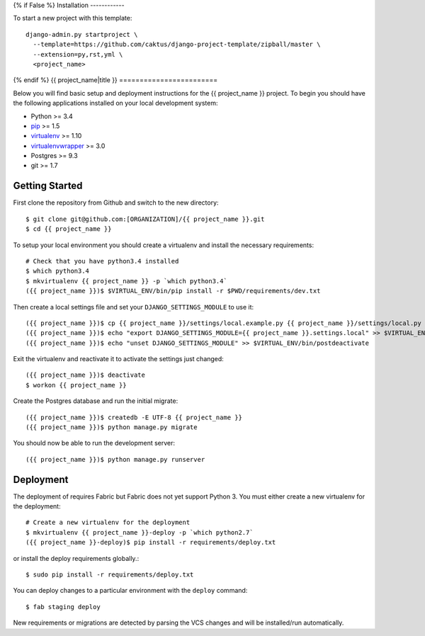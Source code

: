 {% if False %}
Installation
------------

To start a new project with this template::

    django-admin.py startproject \
      --template=https://github.com/caktus/django-project-template/zipball/master \
      --extension=py,rst,yml \
      <project_name>

{% endif %}
{{ project_name|title }}
========================

Below you will find basic setup and deployment instructions for the {{ project_name }}
project. To begin you should have the following applications installed on your
local development system:

- Python >= 3.4
- `pip <http://www.pip-installer.org/>`_ >= 1.5
- `virtualenv <http://www.virtualenv.org/>`_ >= 1.10
- `virtualenvwrapper <http://pypi.python.org/pypi/virtualenvwrapper>`_ >= 3.0
- Postgres >= 9.3
- git >= 1.7


Getting Started
------------------------

First clone the repository from Github and switch to the new directory::

    $ git clone git@github.com:[ORGANIZATION]/{{ project_name }}.git
    $ cd {{ project_name }}

To setup your local environment you should create a virtualenv and install the
necessary requirements::

    # Check that you have python3.4 installed
    $ which python3.4
    $ mkvirtualenv {{ project_name }} -p `which python3.4`
    ({{ project_name }})$ $VIRTUAL_ENV/bin/pip install -r $PWD/requirements/dev.txt

Then create a local settings file and set your ``DJANGO_SETTINGS_MODULE`` to use it::

    ({{ project_name }})$ cp {{ project_name }}/settings/local.example.py {{ project_name }}/settings/local.py
    ({{ project_name }})$ echo "export DJANGO_SETTINGS_MODULE={{ project_name }}.settings.local" >> $VIRTUAL_ENV/bin/postactivate
    ({{ project_name }})$ echo "unset DJANGO_SETTINGS_MODULE" >> $VIRTUAL_ENV/bin/postdeactivate

Exit the virtualenv and reactivate it to activate the settings just changed::

    ({{ project_name }})$ deactivate
    $ workon {{ project_name }}

Create the Postgres database and run the initial migrate::

    ({{ project_name }})$ createdb -E UTF-8 {{ project_name }}
    ({{ project_name }})$ python manage.py migrate

You should now be able to run the development server::

    ({{ project_name }})$ python manage.py runserver


Deployment
------------------------

The deployment of requires Fabric but Fabric does not yet support Python 3. You
must either create a new virtualenv for the deployment::

    # Create a new virtualenv for the deployment
    $ mkvirtualenv {{ project_name }}-deploy -p `which python2.7`
    ({{ project_name }}-deploy)$ pip install -r requirements/deploy.txt

or install the deploy requirements
globally.::

    $ sudo pip install -r requirements/deploy.txt


You can deploy changes to a particular environment with
the ``deploy`` command::

    $ fab staging deploy

New requirements or migrations are detected by parsing the VCS changes and
will be installed/run automatically.
